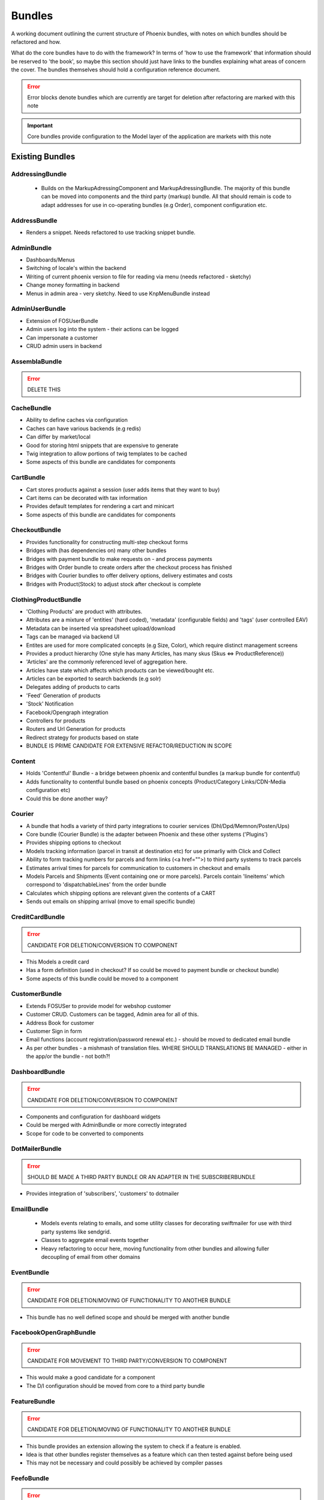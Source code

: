 Bundles
=======

A working document outlining the current structure of Phoenix bundles, with notes on which bundles should be refactored and how.

What do the core bundles have to do with the framework?
In terms of 'how to use the framework' that information should be reserved to 'the book', so maybe this
section should just have links to the bundles explaining what areas of concern the cover. The bundles themselves should hold a configuration reference document.

.. error:: Error blocks denote bundles which are currently are target for deletion after refactoring are marked with this note

.. important:: Core bundles provide configuration to the Model layer of the application are markets with this note

Existing Bundles
----------------

AddressingBundle
~~~~~~~~~~~~~~~~
 - Builds on the MarkupAdressingComponent and MarkupAdressingBundle. The majority of this bundle can be moved into components and the third party (markup) bundle. All that should remain is code to adapt addresses for use in co-operating bundles (e.g Order), component configuration etc.

AddressBundle
~~~~~~~~~~~~~
- Renders a snippet. Needs refactored to use tracking snippet bundle.

AdminBundle
~~~~~~~~~~~
- Dashboards/Menus
- Switching of locale's within the backend
- Writing of current phoenix version to file for reading via menu (needs refactored - sketchy)
- Change money formatting in backend
- Menus in admin area - very sketchy. Need to use KnpMenuBundle instead

AdminUserBundle
~~~~~~~~~~~~~~~
- Extension of FOSUserBundle
- Admin users log into the system - their actions can be logged
- Can impersonate a customer
- CRUD admin users in backend

AssemblaBundle
~~~~~~~~~~~~~~
.. error:: DELETE THIS

CacheBundle
~~~~~~~~~~~
- Ability to define caches via configuration
- Caches can have various backends (e.g redis)
- Can differ by market/local
- Good for storing html snippets that are expensive to generate
- Twig integration to allow portions of twig templates to be cached
- Some aspects of this bundle are candidates for components

CartBundle
~~~~~~~~~~
- Cart stores products against a session (user adds items that they want to buy)
- Cart items can be decorated with tax information
- Provides default templates for rendering a cart and minicart
- Some aspects of this bundle are candidates for components

CheckoutBundle
~~~~~~~~~~~~~~
- Provides functionality for constructing multi-step checkout forms
- Bridges with (has dependencies on) many other bundles
- Bridges with payment bundle to make requests on - and process payments
- Bridges with Order bundle to create orders after the checkout process has finished
- Bridges with Courier bundles to offer delivery options, delivery estimates and costs
- Bridges with Product(Stock) to adjust stock after checkout is complete
 
 
ClothingProductBundle
~~~~~~~~~~~~~~~~~~~~~
- 'Clothing Products' are product with attributes.
- Attributes are a mixture of 'entities' (hard coded), 'metadata' (configurable fields) and 'tags' (user controlled EAV)
- Metadata can be inserted via spreadsheet upload/download
- Tags can be managed via backend UI
- Entites are used for more complicated concepts (e.g Size, Color), which require distinct management screens
- Provides a product hierarchy (One style has many Articles, has many skus (Skus ⇔ ProductReference))
- 'Articles' are the commonly referenced level of aggregation here.
- Articles have state which affects which products can be viewed/bought etc.
- Articles can be exported to search backends (e.g solr)
- Delegates adding of products to carts
- 'Feed' Generation of products
- 'Stock' Notification
- Facebook/Opengraph integration
- Controllers for products
- Routers and Url Generation for products
- Redirect strategy for products based on state
- BUNDLE IS PRIME CANDIDATE FOR EXTENSIVE REFACTOR/REDUCTION IN SCOPE

Content
~~~~~~~
- Holds 'Contentful' Bundle - a bridge between phoenix and contentful bundles (a markup bundle for contentful)
- Adds functionality to contentful bundle based on phoenix concepts (Product/Category Links/CDN-Media configuration etc)
- Could this be done another way?

Courier
~~~~~~~
- A bundle that hodls a variety of third party integrations to courier services (Dhl/Dpd/Memnon/Posten/Ups)
- Core bundle (Courier Bundle) is the adapter between Phoenix and these other systems ('Plugins')
- Provides shipping options to checkout
- Models tracking information (parcel in transit at destination etc) for use primarliy with Click and Collect
- Ability to form tracking numbers for parcels and form links (<a href="">) to third party systems to track parcels
- Estimates arrival times for parcels for communication to customers in checkout and emails
- Models Parcels and Shipments (Event containing one or more parcels). Parcels contain 'lineitems' which correspond to 'dispatchableLines' from the order bundle
- Calculates which shipping options are relevant given the contents of a CART
- Sends out emails on shipping arrival (move to email specific bundle)


CreditCardBundle
~~~~~~~~~~~~~~~~
.. error:: CANDIDATE FOR DELETION/CONVERSION TO COMPONENT

- This Models a credit card
- Has a form definition (used in checkout? If so could be moved to payment bundle or checkout bundle)
- Some aspects of this bundle could be moved to a component

CustomerBundle
~~~~~~~~~~~~~~
- Extends FOSUSer to provide model for webshop customer
- Customer CRUD. Customers can be tagged, Admin area for all of this.
- Address Book for customer
- Customer Sign in form
- Email functions (account registration/password renewal etc.) - should be moved to dedicated email bundle
- As per other bundles - a mishmash of translation files. WHERE SHOULD TRANSLATIONS BE MANAGED - either in the app/or the bundle - not both?!

DashboardBundle
~~~~~~~~~~~~~~~
.. error:: CANDIDATE FOR DELETION/CONVERSION TO COMPONENT

- Components and configuration for dashboard widgets
- Could be merged with AdminBundle or more correctly integrated
- Scope for code to be converted to components

DotMailerBundle
~~~~~~~~~~~~~~~
.. error:: SHOULD BE MADE A THIRD PARTY BUNDLE OR AN ADAPTER IN THE SUBSCRIBERBUNDLE
  
- Provides integration of 'subscribers', 'customers' to dotmailer

EmailBundle
~~~~~~~~~~~
  - Models events relating to emails, and some utility classes for decorating swiftmailer for use with third party systems like sendgrid.
  - Classes to aggregate email events together
  - Heavy refactoring to occur here, moving functionality from other bundles and allowing fuller decoupling of email from other domains

EventBundle
~~~~~~~~~~~
.. error:: CANDIDATE FOR DELETION/MOVING OF FUNCTIONALITY TO ANOTHER BUNDLE
  
- This bundle has no well defined scope and should be merged with another bundle

FacebookOpenGraphBundle
~~~~~~~~~~~~~~~~~~~~~~~
.. error:: CANDIDATE FOR MOVEMENT TO THIRD PARTY/CONVERSION TO COMPONENT
  
- This would make a good candidate for a component
- The D/I configuration should be moved from core to a third party bundle

FeatureBundle
~~~~~~~~~~~~~
.. error:: CANDIDATE FOR DELETION/MOVING OF FUNCTIONALITY TO ANOTHER BUNDLE

- This bundle provides an extension allowing the system to check if a feature is enabled.
- Idea is that other bundles register themselves as a feature which can then tested against before being used
- This may not be necessary and could possibly be achieved by compiler passes

FeefoBundle
~~~~~~~~~~~
.. error:: CANDIDATE FOR MOVEMENT TO THIRD PARTY BUNDLE

- Provides integration with Feefo (a third party product review provider)
- Sends information to feefo when a package is shipped (which triggers an email to the customer to review the product)

FormFlowExtensionBundle
~~~~~~~~~~~~~~~~~~~~~~~
.. error:: CANDIATE FOR MERGE INTO CHECKOUT BUNDLE
  
- Extends the form flow bundle
- Used in checkout

FrameworkBundle
~~~~~~~~~~~~~~~
- Extends Symfony framework, adding various functions and utility classes
- Cache warming
- Translation management
- A Mixed bag - needs class by class analysis and a more well defined scope (although the bundle will still be required in some form)

GeocodeBundle
~~~~~~~~~~~~~
- Provides phoenix specific functions relating to geocode
- Relies on component: http://geocoder-php.org/
- The above should be market as core component dependency

GiftCardBundle
~~~~~~~~~~~~~~
.. error:: CANDIDATE FOR DELETION/MOVING OF FUNCTIONALITY TO ANOTHER BUNDLE (Payment/Checkout)

- Implementation of ProductReference
- Majority of functionality now provided by ClothingProductBundle
- Hooks in to Checkout/Payment to provide ability to pay by credit card

H5BPBundle
~~~~~~~~~~
.. error:: CANDIDATE FOR DELETION
  
- Provides configuration of Html5Boilerplate
- Similar functionality to https://github.com/Oryzone/OryzoneBoilerplateBundle
- Candidate to open source or convert sites to using above existing community bundle
- CANDIDATE FOR DELETION

InvoiceBundle
~~~~~~~~~~~~~
.. error:: CANDIDATE FOR DELETION
  
- Provides ability to configure invoices (templates) for use in admin area
- Generation of PDF documents related to shipping and order invoices
- Linked to Courier/Order Bundle
- Could have majority/all code moved to those bundles

MailChimpBundle
~~~~~~~~~~~~~~~
.. error:: SHOULD BE MADE A THIRD PARTY BUNDLE OR AN ADAPTER IN THE SUBSCRIBERBUNDLE
  
- Provides integration of 'subscribers', 'customers' to mailchimp

MarkdownEditingBundle
~~~~~~~~~~~~~~~~~~~~~
- Provides ability to manage markdown via the database
- Markdown can be included in templates and edited via the backend
- Requires additional work (caching management, previewing and addition of javascript Markdown editor)
- Should have API added to make moving markdown content between environments easier

MarketBundle
~~~~~~~~~~~~
- Majority of code to be moved to component
- Remaining code will configure this component and provide services for use in other bundles
- Provides controllers for switching current 'languageLocale' which sets cookies used to select language
- A core concept and important core bundle

MoneyBundle
~~~~~~~~~~~
- Majority of code to be moved to component
- Remaining code will configure this component and provide services for use in other bundles
- A core concept and important core bundle

MonitoringBundle
~~~~~~~~~~~~~~~~
.. error:: CANDIDATE FOR DELETION/CONVERSION TO COMPONENT
  
- Sends email (notifications) on system events
- Could be converted to component if it offers some functionality not already provided elsewhere
- Used by only one function currently (Order bundle notifies that there have been no orders in the last period of time - suggest this function could be moved to order bundle using anything in this bundle via a component)

MutexBundle
~~~~~~~~~~~
.. error:: CANDIDATE FOR DELETION/CONVERSION TO COMPONENT
  
- Provides a disk based Mutex system which is used by some other bundles
- Should be converted to component and eventually phased out (disk based mutex not that useful for our infrastructure)

OrderBundle
~~~~~~~~~~~
- Sprawling bundle
- Candidate for conversion of some code to component
- Remaining code should bridge in 
- Creation and management of orders
- Searching of orders based on denormalized 'status' table
- Show order history to customers
- Bridges to Payment/Checkout/Courier/Customer/Invoicing
- Picking batches for use in fulfillment (this should be abstracted to WMStype bundle)
- RMA Management
- Sends emails (lots of them) around fulfillment. Should be moved to email bundle
- Provides 'OrderSecurity' Layer, which needs to be abstracted. This service is used extensively to control user access, and control which functionality should be available based on system modeled on Symfony Security (e.g voters and strategies)

OrderSecurityReviewBundle
~~~~~~~~~~~~~~~~~~~~~~~~~
.. error:: CANDIDATE FOR DELETION/CONVERSION TO COMPONENT & MOVING FUNCTIONALITY TO OTHER BUNDLES

- Provides structure for adding security rules around orders
- Orders are put into security review depending on various factors
- provides structure for other bundles to add security rules (via third parties or information added by other bundles)
- Candidate for component
- Needs additional tests
- Could/Should be moved to Order Bundle (reluctant to add more code to that bundle until it itself has been refactored)

Payment
~~~~~~~
- Provides structure to take payments via third party payment services
- Uses JMSPaymentCoreBundle as do all existing plugins
- Core Bundle here is 'PaymentPaymentBundle'
- Interacts with Order and Checkout, bridges to third party JMSPaymentCore via Bridging entity 'PaymentInstructionBridge'

ProductBundle
~~~~~~~~~~~~~
- Provides core entity and interfaces for product
- Common point of reference between bundles referencing products (avoiding reliance on ClothingProductBundle)
- Handles stock and pricing
- Provides interfaces for 'ProductViews'
- Large scope for converting aspects to components, splitting out stock and pricing into separate bundles if configuration of those components is required
- Handling of customer subscription on stock events (should be removed from here)
- Logs changes to stock to allow tracking of stock via events
- Interfaces for accessing product images and building of collections of product images
- Price Formatters
- Core loaders (to be removed and refactored as model layer commands)
- Bleeding of concerns into ClothingProductBundle should be removed
- Bleeding of concerns into Shipping MUST be removed
- Wide scope for components to be created (Product, Stock, Price, Pricing and Tax)
- Resolvers relating to configuration of system. E.G 'What price group should the customer be shopping in', 'What stock should be being sold from', based on current site (Market/Domain) and other factors

ProductCatalogBundle
~~~~~~~~~~~~~~~~~~~~
- Handles categorization of products
- Creation and management of filters and facets based on attributes of ClothingProductBundle
- Strong dependency on ClothingProductBundle (Not necessarily a problem)
- Strong dependency on search backend (current Solr) via Needle and NeedleBundle
- Caching of which products are in which categories via Redis (reverse category lookup)
- Formation of breadcrumbs

ProductImportBundle
~~~~~~~~~~~~~~~~~~~
.. error:: CANDIDATE FOR DELETION/CONVERSION TO COMPONENT & MOVING FUNCTIONALITY TO OTHER BUNDLES
  
- Base classes for ETL type Importing operations
- Overly complicated with no documentation
- This will soon not be required by any client - suggest we remove this at that time.

ProductPromotionBundle
~~~~~~~~~~~~~~~~~~~~~~
- Allows setup of promotions, which change the price charged against cart line items
- Can only set up promotions via CLI, GUI is required
- Poor test coverage
- Complicated/Buggy interactions with checkout and cart - related to the retention of state
- Bundle is mis-named, should just be 'PromotionBundle'
- Promotion classes should be moved to component
- Requires documentation to allow continued development

RedisBundle
~~~~~~~~~~~
.. error:: CANDIDATE FOR DELETION/MOVE FUNCTIONALITY TO OTHER BUNDLES
  
- Sets up and configures cache spaces in Redis (Move to Cache Bundle)
- Setup of Redis for caching doctrine results (Can we use the now native Doctrine functionality to do this instead)
- Commands for flushing redis caches (Move to Cache Bundle)

ReportingBundle
~~~~~~~~~~~~~~~
- Framework for building up data to be used in reports
- Heavily relies on MySQL Backend (Doctrine specific extensions extend DQL)
- Allows Reporting 'Facts' to be generated by 'Builders' registered in other bundles
- Reports can be specified via YAML and these reports can be accessed through well defined interface
- ReportViews can be adapted for use in tables, exported to spreadsheets or form graphs (or json used by Javascript Charting plugins)
- Currently Broken due to introduction of Market/PriceIdentity Facets that don't work

ShopBundle
~~~~~~~~~~
.. error::  CANDIDATE FOR DELETION/MOVE FUNCTIONALITY TO ANOTHER BUNDLE (this is a weak recommendation and needs discussion)
  
- Allows configuration of templates being used on frontend of the site
- Market based configuration of customer services information (contact details for customer services)
- This isn't necessary?
- Sends Emails... Should be moved.
- Provides a twig environment for use in the frontend namespace (could this be moved to another bundle)

SitemapBundle
~~~~~~~~~~~~~
- Can generate sitemap in XML, TXT or HTML
- Providers of sitemap data are registered in and then sitemap can be formed using these providers
- Handles saving and serving of these sitemaps (via gaufrette).
- The majority of this bundle should be moved to Component, and the 'providers' moved to more relevant bundles (Catalog/ClothingProduct)

StatsBundle
~~~~~~~~~~~
.. error::  CANDIDATE FOR DELETION
  
- Sends stats to third party StatsD service
- Not Used
- CANDIDATE FOR DELETION

StoreDirectoryBundle
~~~~~~~~~~~~~~~~~~~~
  - Models a store directory
  - Stores are used in checkout (Click and Collect) and information pages (store opening hours)
  
SubscriptionsBundle
~~~~~~~~~~~~~~~~~~~
- Models newsletter subscriptions (independent of customers)
- Links to customer bundle 
- Customers can log in and modify preferences for information they are interested in (EAV)
- These subscriptions can be synced to third party providers (dotmailer and mailchimp)
- Third parties should be modeled as adapters for use by this bundle

SymfonyConfigurationBundle
~~~~~~~~~~~~~~~~~~~~~~~~~~
.. error::  CANDIDATE FOR DELETION/MOVE FUNCTIONALITY TO ANOTHER BUNDLE
  
  - Has one function currently (flushing doctrine cache before console clear), to avoid errors during deployment

TaxBundle
~~~~~~~~~
  - Models calculation of tax information
  - Tax information can be modeled simply in Phoenix, more complicated modeling (e.g US tax) can be provided by third party systems
  - Tax information from Product Bundle should be moved to a component and used by this bundle

Tracking
~~~~~~~~
- Ability to configure 'snippets' of javascript from third party systems
- Snippets can be configured and rendered into templates based on environment configuration
- All sub-bundles here need to be moved to separate repositories?
- sub-bundles have varying degrees of quality, some have been constructed quite incorrectly and require refactoring

TwigProfilerBundle
~~~~~~~~~~~~~~~~~~
.. error::  CANDIDATE FOR DELETION

- Forward compatibility of symfony 2.7 twig profiling in later versions
- Can be removed when system dependency bumped to symfony 2.7

UtilBundle
~~~~~~~~~~
- A variety of utility classes with no better place to put them
- Many of these are candidates for components

